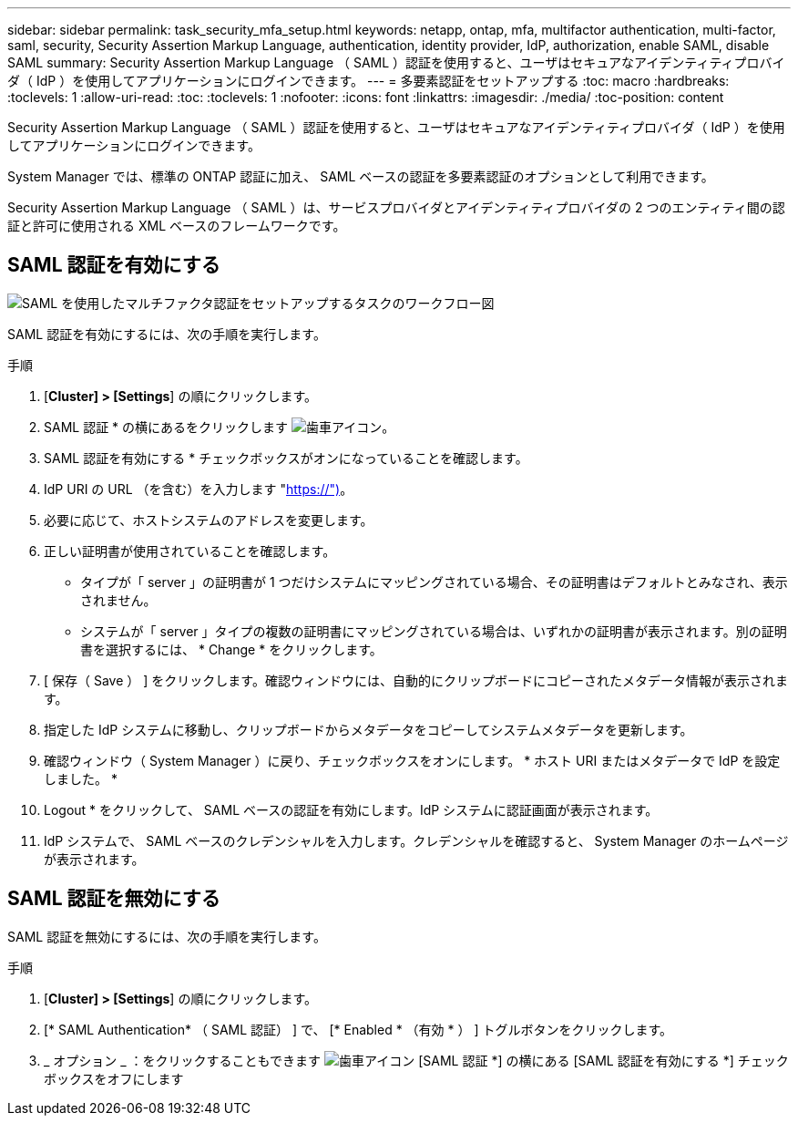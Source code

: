 ---
sidebar: sidebar 
permalink: task_security_mfa_setup.html 
keywords: netapp, ontap, mfa, multifactor authentication, multi-factor, saml, security, Security Assertion Markup Language, authentication, identity provider, IdP, authorization, enable SAML, disable SAML 
summary: Security Assertion Markup Language （ SAML ）認証を使用すると、ユーザはセキュアなアイデンティティプロバイダ（ IdP ）を使用してアプリケーションにログインできます。 
---
= 多要素認証をセットアップする
:toc: macro
:hardbreaks:
:toclevels: 1
:allow-uri-read: 
:toc: 
:toclevels: 1
:nofooter: 
:icons: font
:linkattrs: 
:imagesdir: ./media/
:toc-position: content


[role="lead"]
Security Assertion Markup Language （ SAML ）認証を使用すると、ユーザはセキュアなアイデンティティプロバイダ（ IdP ）を使用してアプリケーションにログインできます。

System Manager では、標準の ONTAP 認証に加え、 SAML ベースの認証を多要素認証のオプションとして利用できます。

Security Assertion Markup Language （ SAML ）は、サービスプロバイダとアイデンティティプロバイダの 2 つのエンティティ間の認証と許可に使用される XML ベースのフレームワークです。



== SAML 認証を有効にする

image:workflow_security_mfa_setup.gif["SAML を使用したマルチファクタ認証をセットアップするタスクのワークフロー図"]

SAML 認証を有効にするには、次の手順を実行します。

.手順
. [*Cluster] > [Settings*] の順にクリックします。
. SAML 認証 * の横にあるをクリックします image:icon_gear.gif["歯車アイコン"]。
. SAML 認証を有効にする * チェックボックスがオンになっていることを確認します。
. IdP URI の URL （を含む）を入力します "https://")[]。
. 必要に応じて、ホストシステムのアドレスを変更します。
. 正しい証明書が使用されていることを確認します。
+
** タイプが「 server 」の証明書が 1 つだけシステムにマッピングされている場合、その証明書はデフォルトとみなされ、表示されません。
** システムが「 server 」タイプの複数の証明書にマッピングされている場合は、いずれかの証明書が表示されます。別の証明書を選択するには、 * Change * をクリックします。


. [ 保存（ Save ） ] をクリックします。確認ウィンドウには、自動的にクリップボードにコピーされたメタデータ情報が表示されます。
. 指定した IdP システムに移動し、クリップボードからメタデータをコピーしてシステムメタデータを更新します。
. 確認ウィンドウ（ System Manager ）に戻り、チェックボックスをオンにします。 * ホスト URI またはメタデータで IdP を設定しました。 *
. Logout * をクリックして、 SAML ベースの認証を有効にします。IdP システムに認証画面が表示されます。
. IdP システムで、 SAML ベースのクレデンシャルを入力します。クレデンシャルを確認すると、 System Manager のホームページが表示されます。




== SAML 認証を無効にする

SAML 認証を無効にするには、次の手順を実行します。

.手順
. [*Cluster] > [Settings*] の順にクリックします。
. [* SAML Authentication* （ SAML 認証） ] で、 [* Enabled * （有効 * ） ] トグルボタンをクリックします。
. _ オプション _ ：をクリックすることもできます image:icon_gear.gif["歯車アイコン"] [SAML 認証 *] の横にある [SAML 認証を有効にする *] チェックボックスをオフにします

